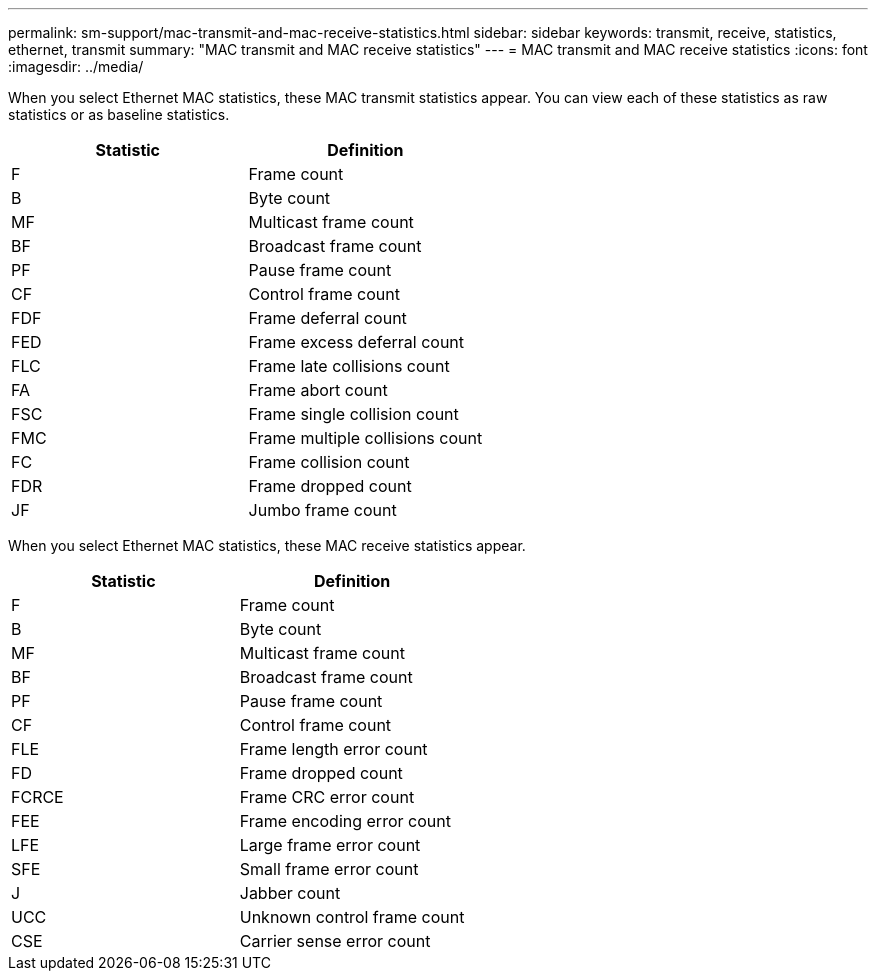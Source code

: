 ---
permalink: sm-support/mac-transmit-and-mac-receive-statistics.html
sidebar: sidebar
keywords: transmit, receive, statistics, ethernet, transmit
summary: "MAC transmit and MAC receive statistics"
---
= MAC transmit and MAC receive statistics
:icons: font
:imagesdir: ../media/

When you select Ethernet MAC statistics, these MAC transmit statistics appear. You can view each of these statistics as raw statistics or as baseline statistics.
[cols="2*",options="header"]
|===
| Statistic| Definition
a|
F
a|
Frame count
a|
B
a|
Byte count
a|
MF
a|
Multicast frame count
a|
BF
a|
Broadcast frame count
a|
PF
a|
Pause frame count
a|
CF
a|
Control frame count
a|
FDF
a|
Frame deferral count
a|
FED
a|
Frame excess deferral count
a|
FLC
a|
Frame late collisions count
a|
FA
a|
Frame abort count
a|
FSC
a|
Frame single collision count
a|
FMC
a|
Frame multiple collisions count
a|
FC
a|
Frame collision count
a|
FDR
a|
Frame dropped count
a|
JF
a|
Jumbo frame count
|===
When you select Ethernet MAC statistics, these MAC receive statistics appear.
[cols="2*",options="header"]
|===
| Statistic| Definition
a|
F
a|
Frame count
a|
B
a|
Byte count
a|
MF
a|
Multicast frame count
a|
BF
a|
Broadcast frame count
a|
PF
a|
Pause frame count
a|
CF
a|
Control frame count
a|
FLE
a|
Frame length error count
a|
FD
a|
Frame dropped count
a|
FCRCE
a|
Frame CRC error count
a|
FEE
a|
Frame encoding error count
a|
LFE
a|
Large frame error count
a|
SFE
a|
Small frame error count
a|
J
a|
Jabber count
a|
UCC
a|
Unknown control frame count
a|
CSE
a|
Carrier sense error count
|===
